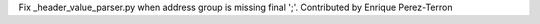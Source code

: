Fix _header_value_parser.py when address group is missing final ';'.
Contributed by Enrique Perez-Terron
